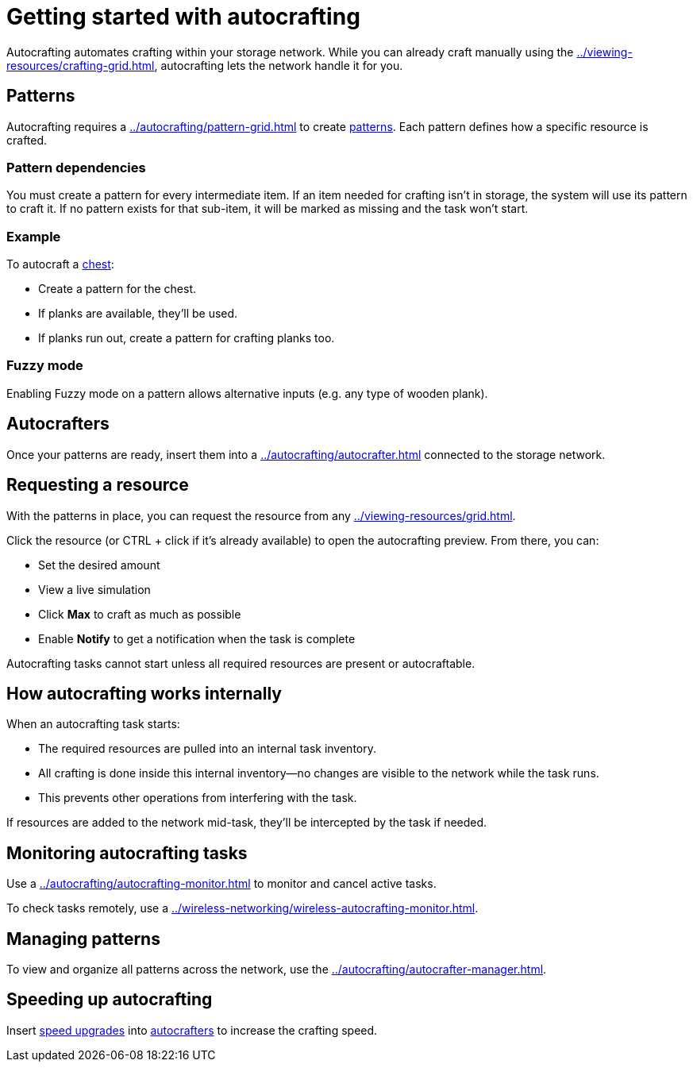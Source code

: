 = Getting started with autocrafting

Autocrafting automates crafting within your storage network.
While you can already craft manually using the xref:../viewing-resources/crafting-grid.adoc[], autocrafting lets the network handle it for you.

== Patterns

Autocrafting requires a xref:../autocrafting/pattern-grid.adoc[] to create xref:../autocrafting/pattern.adoc[patterns].
Each pattern defines how a specific resource is crafted.

=== Pattern dependencies

You must create a pattern for every intermediate item.
If an item needed for crafting isn't in storage, the system will use its pattern to craft it.
If no pattern exists for that sub-item, it will be marked as missing and the task won’t start.

=== Example

To autocraft a link:https://minecraft.gamepedia.com/Chest[chest]:

- Create a pattern for the chest.
- If planks are available, they’ll be used.
- If planks run out, create a pattern for crafting planks too.

=== Fuzzy mode

Enabling Fuzzy mode on a pattern allows alternative inputs (e.g. any type of wooden plank).

== Autocrafters

Once your patterns are ready, insert them into a xref:../autocrafting/autocrafter.adoc[] connected to the storage network.

== Requesting a resource

With the patterns in place, you can request the resource from any xref:../viewing-resources/grid.adoc[].

Click the resource (or CTRL + click if it's already available) to open the autocrafting preview. From there, you can:

- Set the desired amount
- View a live simulation
- Click **Max** to craft as much as possible
- Enable **Notify** to get a notification when the task is complete

Autocrafting tasks cannot start unless all required resources are present or autocraftable.

== How autocrafting works internally

When an autocrafting task starts:

- The required resources are pulled into an internal task inventory.
- All crafting is done inside this internal inventory—no changes are visible to the network while the task runs.
- This prevents other operations from interfering with the task.

If resources are added to the network mid-task, they’ll be intercepted by the task if needed.

== Monitoring autocrafting tasks

Use a xref:../autocrafting/autocrafting-monitor.adoc[] to monitor and cancel active tasks.

To check tasks remotely, use a xref:../wireless-networking/wireless-autocrafting-monitor.adoc[].

== Managing patterns

To view and organize all patterns across the network, use the xref:../autocrafting/autocrafter-manager.adoc[].

== Speeding up autocrafting

Insert xref:../upgrades/speed-upgrade.adoc[speed upgrades] into xref:../autocrafting/autocrafter.adoc[autocrafters] to increase the crafting speed.

